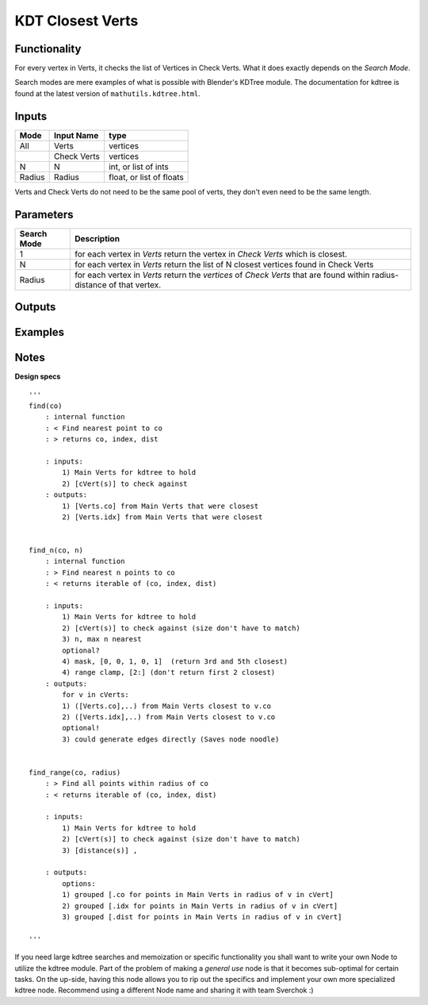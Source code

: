 KDT Closest Verts
=================

Functionality
-------------

For every vertex in Verts, it checks the list of Vertices in Check Verts. 
What it does exactly depends on the *Search Mode*.

Search modes are mere examples of what is possible with Blender's KDTree module. The documentation for kdtree
is found at the latest version of ``mathutils.kdtree.html``. 

Inputs
------

+--------+--------------+--------------------------+
| Mode   | Input Name   | type                     |
+========+==============+==========================+
| All    | Verts        | vertices                 |
+--------+--------------+--------------------------+
|        | Check Verts  | vertices                 |
+--------+--------------+--------------------------+
| N      | N            | int, or list of ints     |
+--------+--------------+--------------------------+
| Radius | Radius       | float, or list of floats |
+--------+--------------+--------------------------+

Verts and Check Verts do not need to be the same pool of verts, they don't even need to be the same
length.

Parameters
----------

+-------------+-----------------------------------------------------------------------------------------+
| Search Mode | Description                                                                             |
+=============+=========================================================================================+
| 1           | for each vertex in *Verts* return the vertex in *Check Verts* which is closest.         |
+-------------+-----------------------------------------------------------------------------------------+
| N           | for each vertex in *Verts* return the list of N closest vertices found in Check Verts   |
+-------------+-----------------------------------------------------------------------------------------+
| Radius      | for each vertex in *Verts* return the *vertices* of *Check Verts* that are found        | 
|             | within radius-distance of that vertex.                                                  | 
+-------------+-----------------------------------------------------------------------------------------+

Outputs
-------

Examples
--------

Notes
-------

**Design specs**

::

    '''
    find(co)
        : internal function
        : < Find nearest point to co
        : > returns co, index, dist

        : inputs:
            1) Main Verts for kdtree to hold
            2) [cVert(s)] to check against
        : outputs:
            1) [Verts.co] from Main Verts that were closest
            2) [Verts.idx] from Main Verts that were closest


    find_n(co, n)
        : internal function
        : > Find nearest n points to co
        : < returns iterable of (co, index, dist)

        : inputs:
            1) Main Verts for kdtree to hold
            2) [cVert(s)] to check against (size don't have to match)
            3) n, max n nearest
            optional?
            4) mask, [0, 0, 1, 0, 1]  (return 3rd and 5th closest)
            4) range clamp, [2:] (don't return first 2 closest)
        : outputs:
            for v in cVerts:
            1) ([Verts.co],..) from Main Verts closest to v.co
            2) ([Verts.idx],..) from Main Verts closest to v.co
            optional!
            3) could generate edges directly (Saves node noodle)


    find_range(co, radius)
        : > Find all points within radius of co
        : < returns iterable of (co, index, dist)

        : inputs:
            1) Main Verts for kdtree to hold
            2) [cVert(s)] to check against (size don't have to match)
            3) [distance(s)] ,

        : outputs:
            options:
            1) grouped [.co for points in Main Verts in radius of v in cVert]
            2) grouped [.idx for points in Main Verts in radius of v in cVert]
            3) grouped [.dist for points in Main Verts in radius of v in cVert]

    '''


If you need large kdtree searches and memoization or specific functionality you shall want to write your own Node to utilize the kdtree module. Part of the problem of making a *general use* node is that it becomes sub-optimal for certain tasks. On the up-side, having this node allows you to rip out the specifics and implement your own more specialized kdtree node. Recommend using a different Node name and sharing it with team Sverchok :)

.. image:: 
    :alt: some stuff



